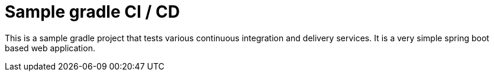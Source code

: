 = Sample gradle CI / CD

This is a sample gradle project that tests various continuous integration and delivery services.
It is a very simple spring boot based web application.